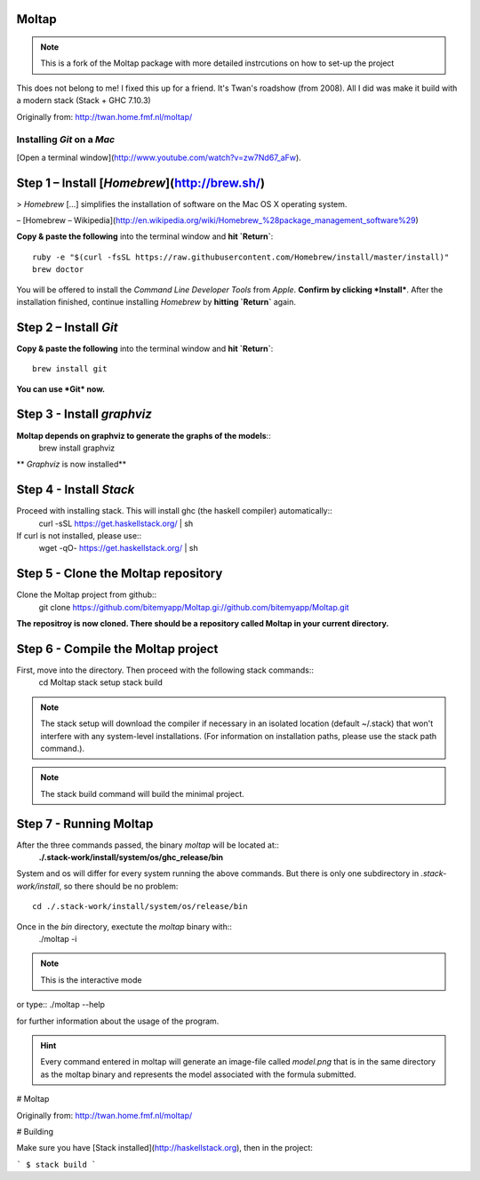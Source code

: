 Moltap
======
.. note:: This is a fork of the Moltap package with more detailed instrcutions on how to set-up the project

This does not belong to me! I fixed this up for a friend. It's Twan's roadshow (from 2008).
All I did was make it build with a modern stack (Stack + GHC 7.10.3)

Originally from: http://twan.home.fmf.nl/moltap/


===========================
Installing *Git* on a *Mac*
===========================

[Open a terminal window](http://www.youtube.com/watch?v=zw7Nd67_aFw).

Step 1 – Install [*Homebrew*](http://brew.sh/)
==============================================

> *Homebrew* […] simplifies the installation of software on the Mac OS X operating system.

– [Homebrew – Wikipedia](http://en.wikipedia.org/wiki/Homebrew_%28package_management_software%29)

**Copy & paste the following** into the terminal window and **hit `Return`**::

    ruby -e "$(curl -fsSL https://raw.githubusercontent.com/Homebrew/install/master/install)"
    brew doctor

You will be offered to install the *Command Line Developer Tools* from *Apple*. **Confirm by clicking *Install***. After the installation finished, continue installing *Homebrew* by **hitting `Return`** again.

Step 2 – Install *Git*
======================

**Copy & paste the following** into the terminal window and **hit `Return`**::

    brew install git

**You can use *Git* now.**

Step 3 - Install *graphviz*
===========================
**Moltap depends on graphviz to generate the graphs of the models**::
    brew install graphviz

** *Graphviz* is now installed**

Step 4 - Install *Stack*
========================
Proceed with installing stack. This will install ghc (the haskell compiler) automatically::
    curl -sSL https://get.haskellstack.org/ | sh
If curl is not installed, please use::
    wget -qO- https://get.haskellstack.org/ | sh

Step 5 - Clone the Moltap repository
====================================
Clone the Moltap project from github::
    git clone https://github.com/bitemyapp/Moltap.gi://github.com/bitemyapp/Moltap.git 

**The repositroy is now cloned. There should be a repository called Moltap in your current directory.**

Step 6 - Compile the Moltap project
===================================

First, move into the directory. Then proceed with the following stack commands::
    cd Moltap
    stack setup
    stack build

.. note:: The stack setup will download the compiler if necessary in an isolated location (default ~/.stack) that won't interfere with any system-level installations. (For information on installation paths, please use the stack path command.).
.. note:: The stack build command will build the minimal project.

Step 7 - Running Moltap
=======================

After the three commands passed, the binary `moltap` will be located at::
    **./.stack-work/install/system/os/ghc_release/bin**

System and os  will differ for every system running the above commands. 
But there is only one subdirectory in *.stack-work/install*, so there should be no problem::

    cd ./.stack-work/install/system/os/release/bin

Once in the *bin* directory, exectute the *moltap* binary with::
    ./moltap -i

.. note:: This is the interactive mode

or type::
./moltap --help

for further information about the usage of the program.

.. hint:: Every command entered in moltap will generate an image-file called *model.png* that is in the same directory as the moltap binary and represents the model associated with the formula submitted.




# Moltap

Originally from: http://twan.home.fmf.nl/moltap/

# Building

Make sure you have [Stack installed](http://haskellstack.org), then in the project:

```
$ stack build
```
